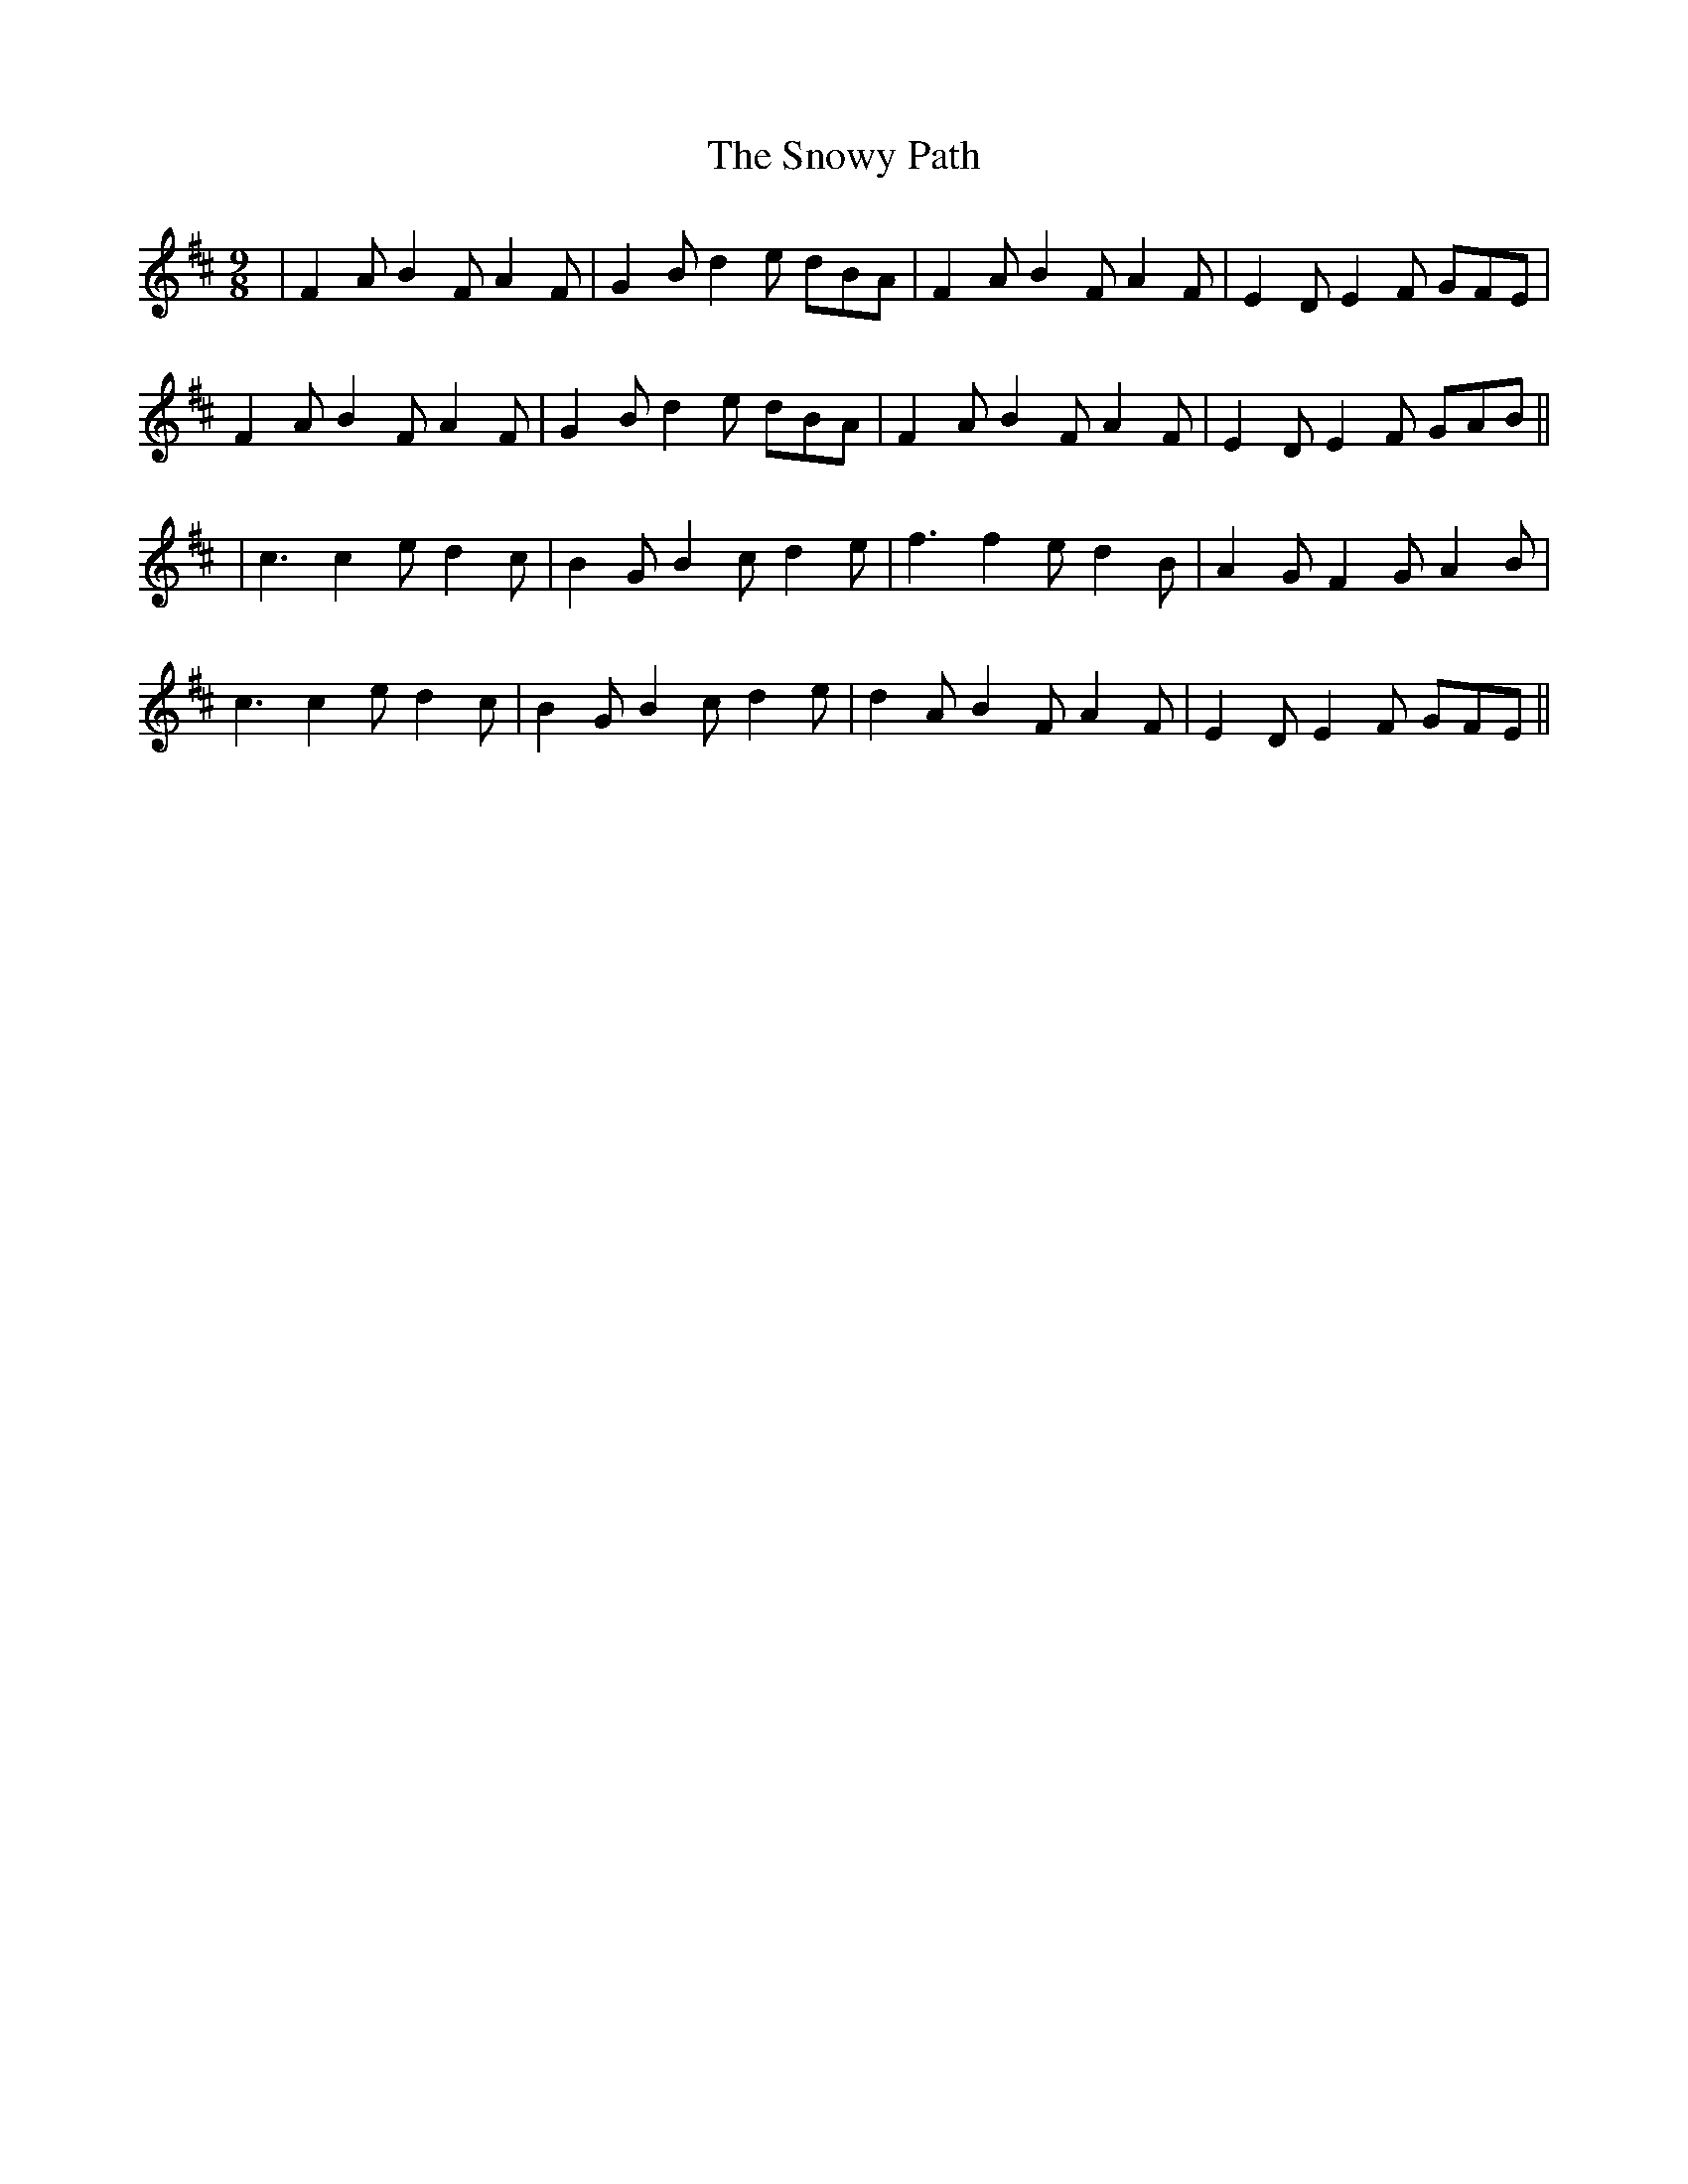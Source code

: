 X: 1
T: The Snowy Path
R: slip jig
M: 9/8
L: 1/8
K: Dmaj
|F2A B2F A2F|G2B d2e dBA|F2A B2F A2F|E2D E2F GFE|
F2A B2F A2F|G2B d2e dBA|F2A B2F A2F|E2D E2F GAB||
|c3 c2e d2c|B2G B2c d2e|f3 f2e d2B|A2G F2G A2B|
c3 c2e d2c|B2G B2c d2e|d2A B2F A2F|E2D E2F GFE||

